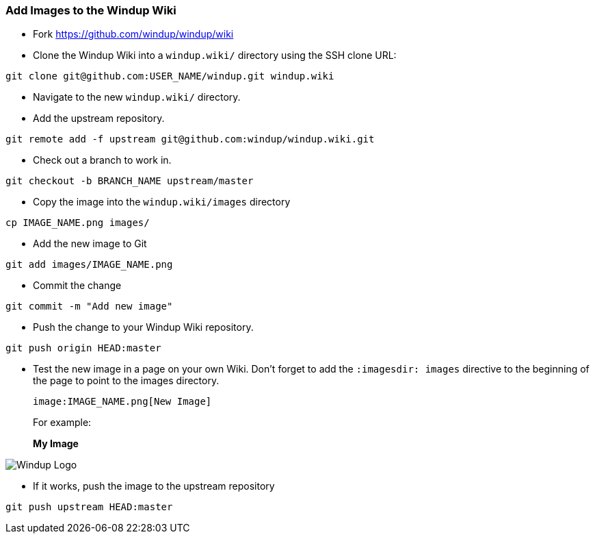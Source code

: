 :ProductName: Windup
:ProductShortName: Windup

[[Dev-Add-Images-to-the-Wiki]]
=== Add Images to the {ProductName} Wiki

:imagesdir: images

* Fork https://github.com/windup/windup/wiki
* Clone the {ProductShortName} Wiki into a `windup.wiki/` directory using the SSH clone URL: 

[options="nowrap"]
----
git clone git@github.com:USER_NAME/windup.git windup.wiki
----

* Navigate to the new `windup.wiki/` directory.

* Add the upstream repository.

[options="nowrap"]
----
git remote add -f upstream git@github.com:windup/windup.wiki.git
----

* Check out a branch to work in.

[options="nowrap"]
----
git checkout -b BRANCH_NAME upstream/master
----

* Copy the image into the `windup.wiki/images` directory

[options="nowrap"]
----
cp IMAGE_NAME.png images/
----

* Add the new image to Git

[options="nowrap"]
----
git add images/IMAGE_NAME.png
----

* Commit the change

[options="nowrap"]
----
git commit -m "Add new image"
----

* Push the change to your {ProductShortName} Wiki repository.

[options="nowrap"]
----
git push origin HEAD:master
----

* Test the new image in a page on your own Wiki. Don't forget to add the `:imagesdir: images` directive to the beginning of the page to point to the images directory. 

        image:IMAGE_NAME.png[New Image]

+ 
For example:

+
:imagesdir: images

*My Image*

image:windup-logo-large.png[{ProductShortName} Logo]

* If it works, push the image to the upstream repository

[options="nowrap"]
----
git push upstream HEAD:master
----


